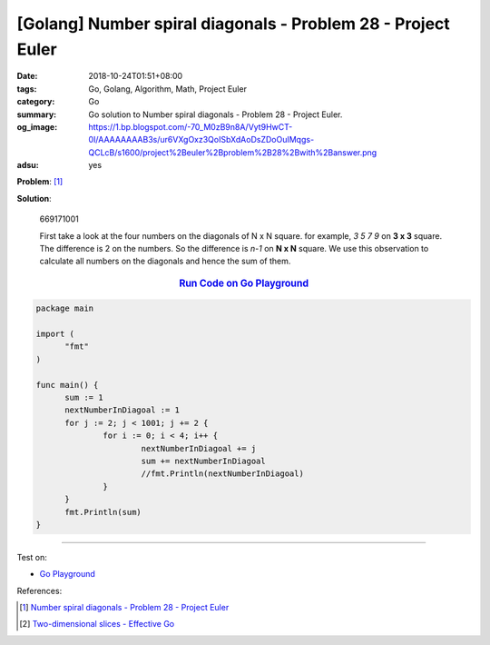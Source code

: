 [Golang] Number spiral diagonals - Problem 28 - Project Euler
#############################################################

:date: 2018-10-24T01:51+08:00
:tags: Go, Golang, Algorithm, Math, Project Euler
:category: Go
:summary: Go solution to Number spiral diagonals
          - Problem 28 - Project Euler.
:og_image: https://1.bp.blogspot.com/-70_M0zB9n8A/Vyt9HwCT-0I/AAAAAAAAB3s/ur6VXgOxz3QoISbXdAoDsZDoOuIMqgs-QCLcB/s1600/project%2Beuler%2Bproblem%2B28%2Bwith%2Banswer.png
:adsu: yes

**Problem**: [1]_

.. raw:: html

  <p>Starting with the number 1 and moving to the right in a clockwise direction a 5 by 5 spiral is formed as follows:</p>
  <p style="text-align:center;font-family:'courier new';"><span style="color:#ff0000;font-family:'courier new';"><b>21</b></span> 22 23 24 <span style="color:#ff0000;font-family:'courier new';"><b>25</b></span><br />
  20  <span style="color:#ff0000;font-family:'courier new';"><b>7</b></span>  8  <span style="color:#ff0000;font-family:'courier new';"><b>9</b></span> 10<br />
  19  6  <span style="color:#ff0000;font-family:'courier new';"><b>1</b></span>  2 11<br />
  18  <span style="color:#ff0000;font-family:'courier new';"><b>5</b></span>  4  <span style="color:#ff0000;font-family:'courier new';"><b>3</b></span> 12<br /><span style="color:#ff0000;font-family:'courier new';"><b>17</b></span> 16 15 14 <span style="color:#ff0000;font-family:'courier new';"><b>13</b></span></p>
  <p>It can be verified that the sum of the numbers on the diagonals is 101.</p>
  <p>What is the sum of the numbers on the diagonals in a 1001 by 1001 spiral formed in the same way?</p>

**Solution**:

  669171001

  First take a look at the four numbers on the diagonals of N x N square.
  for example, *3 5 7 9* on **3 x 3** square. The difference is 2 on the
  numbers. So the difference is *n-1* on **N x N** square. We use this
  observation to calculate all numbers on the diagonals and hence the sum of
  them.

.. rubric:: `Run Code on Go Playground <https://play.golang.org/p/-yKs-IMUoTy>`__
   :class: align-center

.. code-block:: go

  package main

  import (
  	"fmt"
  )

  func main() {
  	sum := 1
  	nextNumberInDiagoal := 1
  	for j := 2; j < 1001; j += 2 {
  		for i := 0; i < 4; i++ {
  			nextNumberInDiagoal += j
  			sum += nextNumberInDiagoal
  			//fmt.Println(nextNumberInDiagoal)
  		}
  	}
  	fmt.Println(sum)
  }

.. adsu:: 2

----

Test on:

- `Go Playground`_

References:

.. [1] `Number spiral diagonals - Problem 28 - Project Euler <https://projecteuler.net/problem=28>`_
.. [2] `Two-dimensional slices - Effective Go <https://golang.org/doc/effective_go.html#two_dimensional_slices>`_

.. _Go Playground: https://play.golang.org/
